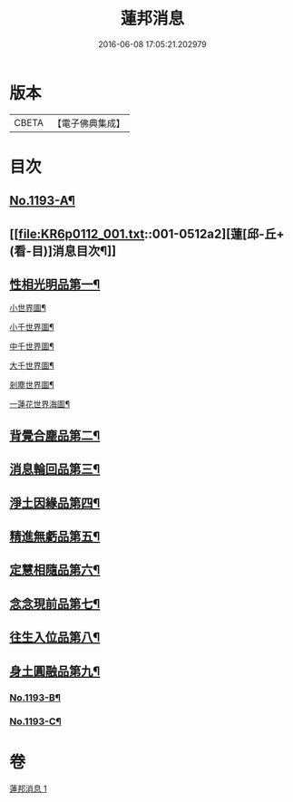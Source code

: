 #+TITLE: 蓮邦消息 
#+DATE: 2016-06-08 17:05:21.202979

* 版本
 |     CBETA|【電子佛典集成】|

* 目次
** [[file:KR6p0112_001.txt::001-0511c1][No.1193-A¶]]
** [[file:KR6p0112_001.txt::001-0512a2][蓮[邱-丘+(看-目)]消息目次¶]]
** [[file:KR6p0112_001.txt::001-0512a11][性相光明品第一¶]]
**** [[file:KR6p0112_001.txt::001-0513a2][小世界圖¶]]
**** [[file:KR6p0112_001.txt::001-0514a2][小千世界圖¶]]
**** [[file:KR6p0112_001.txt::001-0515a2][中千世界圖¶]]
**** [[file:KR6p0112_001.txt::001-0516a2][大千世界圖¶]]
**** [[file:KR6p0112_001.txt::001-0517a2][剎塵世界圖¶]]
**** [[file:KR6p0112_001.txt::001-0518a2][一蓮花世界海圖¶]]
** [[file:KR6p0112_001.txt::001-0519c10][背覺合塵品第二¶]]
** [[file:KR6p0112_001.txt::001-0520c12][消息輪回品第三¶]]
** [[file:KR6p0112_001.txt::001-0521b13][淨土因緣品第四¶]]
** [[file:KR6p0112_001.txt::001-0523a9][精進無虧品第五¶]]
** [[file:KR6p0112_001.txt::001-0524a17][定慧相隨品第六¶]]
** [[file:KR6p0112_001.txt::001-0525c2][念念現前品第七¶]]
** [[file:KR6p0112_001.txt::001-0527a2][往生入位品第八¶]]
** [[file:KR6p0112_001.txt::001-0528a23][身土圓融品第九¶]]
*** [[file:KR6p0112_001.txt::001-0529a12][No.1193-B¶]]
*** [[file:KR6p0112_001.txt::001-0530a1][No.1193-C¶]]

* 卷
[[file:KR6p0112_001.txt][蓮邦消息 1]]

